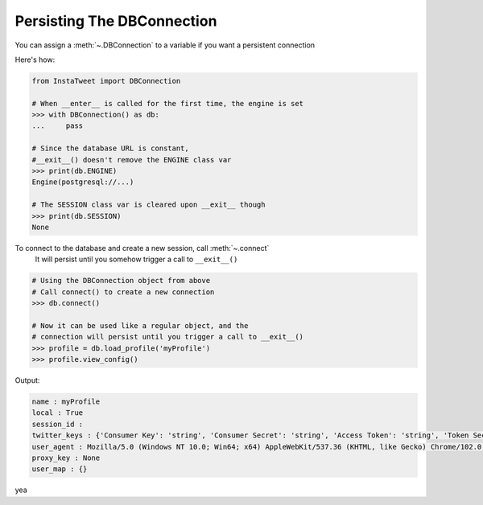 .. _Persist DBConnection:

Persisting The DBConnection
~~~~~~~~~~~~~~~~~~~~~~~~~~~~~~~~~~
You can assign a :meth:`~.DBConnection` to a variable if you want a persistent connection

Here's how:

.. code:: python

    from InstaTweet import DBConnection

    # When __enter__ is called for the first time, the engine is set
    >>> with DBConnection() as db:
    ...     pass

    # Since the database URL is constant,
    #__exit__() doesn't remove the ENGINE class var
    >>> print(db.ENGINE)
    Engine(postgresql://...)

    # The SESSION class var is cleared upon __exit__ though
    >>> print(db.SESSION)
    None


To connect to the database and create a new session, call :meth:`~.connect`
 It will persist until you somehow trigger a call to ``__exit__()``


.. code:: python

    # Using the DBConnection object from above
    # Call connect() to create a new connection
    >>> db.connect()

    # Now it can be used like a regular object, and the
    # connection will persist until you trigger a call to __exit__()
    >>> profile = db.load_profile('myProfile')
    >>> profile.view_config()

Output:

.. code:: shell

       name : myProfile
       local : True
       session_id :
       twitter_keys : {'Consumer Key': 'string', 'Consumer Secret': 'string', 'Access Token': 'string', 'Token Secret': 'string'}
       user_agent : Mozilla/5.0 (Windows NT 10.0; Win64; x64) AppleWebKit/537.36 (KHTML, like Gecko) Chrome/102.0.5005.63 Safari/537.36
       proxy_key : None
       user_map : {}


yea